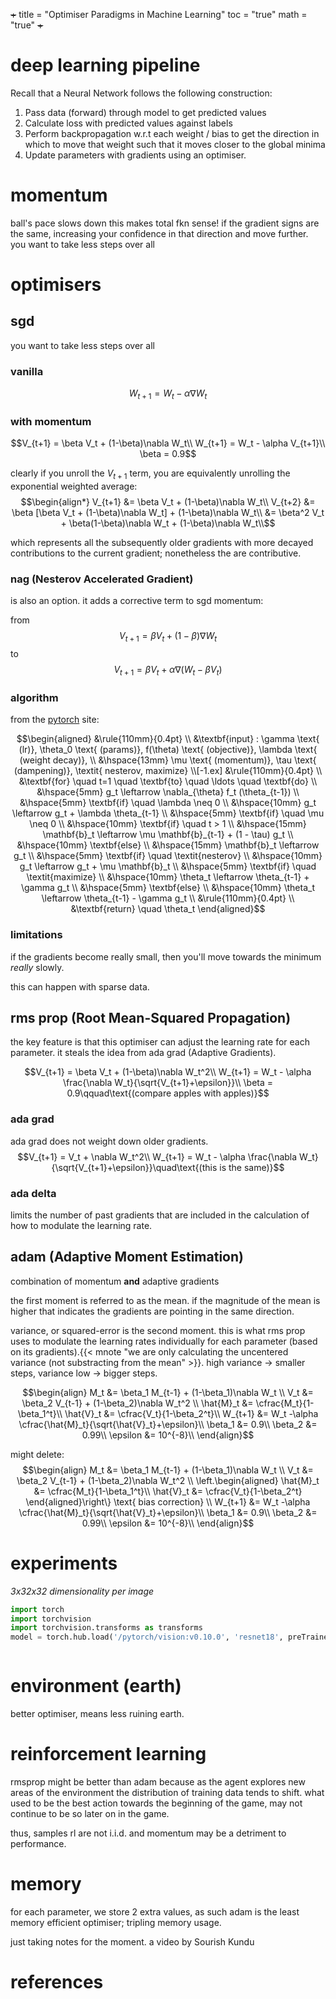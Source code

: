 +++
title = "Optimiser Paradigms in Machine Learning"
toc = "true"
math = "true"
+++

* deep learning pipeline

Recall that a Neural Network follows the following construction:
1. Pass data (forward) through model to get predicted values
2. Calculate loss with predicted values against labels
3. Perform backpropagation w.r.t each weight / bias to get the direction in which to move that weight such that it moves closer to the global minima
4. Update parameters with gradients using an optimiser.

* momentum

ball's pace slows down
this makes total fkn sense! if the gradient signs are the same, increasing your confidence in that direction and move further.
you want to take less steps over all

* optimisers
** sgd
you want to take less steps over all

*** vanilla
\[W_{t+1} = W_t - \alpha\nabla W_t \]

*** with momentum

\[V_{t+1} = \beta V_t + (1-\beta)\nabla W_t\\
W_{t+1} = W_t - \alpha V_{t+1}\\
\beta = 0.9\]

clearly if you unroll the \(V_{t+1}\) term, you are equivalently unrolling the exponential weighted average:
\[\begin{align*}
V_{t+1} &= \beta V_t + (1-\beta)\nabla W_t\\
V_{t+2} &= \beta [\beta V_t + (1-\beta)\nabla W_t] + (1-\beta)\nabla W_t\\
&= \beta^2 V_t + \beta(1-\beta)\nabla W_t + (1-\beta)\nabla W_t\\\]

which represents all the subsequently older gradients with more decayed contributions to the current gradient; nonetheless the are contributive.

*** nag (Nesterov Accelerated Gradient)
is also an option. it adds a corrective term to sgd momentum:

from
\[V_{t+1} = \beta V_t + (1-\beta)\nabla W_t\]
to
\[V_{t+1} = \beta V_t + \alpha \nabla(W_t - \beta V_t)\]

*** algorithm

from the [[https://pytorch.org/docs/stable/generated/torch.optim.SGD.html][pytorch]] site:

\[\begin{aligned}
    &\rule{110mm}{0.4pt}  \\ 
    &\textbf{input} : \gamma \text{ (lr)}, \theta_0 \text{ (params)}, f(\theta) \text{ (objective)}, 
    \lambda \text{ (weight decay)}, \\ 
    &\hspace{13mm} \mu \text{ (momentum)}, \tau \text{ (dampening)}, \textit{ nesterov, maximize} \\[-1.ex]
    &\rule{110mm}{0.4pt}  \\ 
    &\textbf{for} \quad t=1 \quad \textbf{to} \quad \ldots \quad \textbf{do} \\ 
    &\hspace{5mm} g_t \leftarrow \nabla_{\theta} f_t (\theta_{t-1}) \\ 
    &\hspace{5mm} \textbf{if} \quad \lambda \neq 0 \\ 
    &\hspace{10mm} g_t \leftarrow g_t + \lambda \theta_{t-1} \\ 
    &\hspace{5mm} \textbf{if} \quad \mu \neq 0 \\ 
    &\hspace{10mm} \textbf{if} \quad t > 1 \\ 
    &\hspace{15mm} \mathbf{b}_t \leftarrow \mu \mathbf{b}_{t-1} + (1 - \tau) g_t \\ 
    &\hspace{10mm} \textbf{else} \\ 
    &\hspace{15mm} \mathbf{b}_t \leftarrow g_t \\ 
    &\hspace{5mm} \textbf{if} \quad \textit{nesterov} \\ 
    &\hspace{10mm} g_t \leftarrow g_t + \mu \mathbf{b}_t \\ 
    &\hspace{5mm} \textbf{if} \quad \textit{maximize} \\ 
    &\hspace{10mm} \theta_t \leftarrow \theta_{t-1} + \gamma g_t \\ 
    &\hspace{5mm} \textbf{else} \\ 
    &\hspace{10mm} \theta_t \leftarrow \theta_{t-1} - \gamma g_t \\ 
    &\rule{110mm}{0.4pt} \\ 
    &\textbf{return} \quad \theta_t
\end{aligned}\]

*** limitations

if the gradients become really small, then you'll move towards the minimum /really/ slowly.

this can happen with sparse data.

** rms prop (Root Mean-Squared Propagation)

the key feature is that this optimiser can adjust the learning rate for each parameter. it steals the idea from ada grad (Adaptive Gradients).

\[V_{t+1} = \beta V_t + (1-\beta)\nabla W_t^2\\
W_{t+1} = W_t - \alpha \frac{\nabla W_t}{\sqrt{V_{t+1}+\epsilon}}\\
\beta = 0.9\qquad\text{(compare apples with apples)}\]

*** ada grad

ada grad does not weight down older gradients.
\[V_{t+1} = V_t + \nabla W_t^2\\
W_{t+1} = W_t - \alpha \frac{\nabla W_t}{\sqrt{V_{t+1}+\epsilon}}\quad\text{(this is the same)}\]

*** ada delta

limits the number of past gradients that are included in the calculation of how to modulate the learning rate.

** adam (Adaptive Moment Estimation)

combination of momentum *and* adaptive gradients

the first moment is referred to as the mean. if the magnitude of the mean is higher that indicates the gradients are pointing in the same direction.

variance, or squared-error is the second moment. this is what rms prop uses to modulate the learning rates individually for each parameter (based on its gradients).{{< mnote "we are only calculating the uncentered variance (not substracting from the mean" >}}.
high variance -> smaller steps, variance low -> bigger steps.

\[\begin{align}
M_t &= \beta_1 M_{t-1} + (1-\beta_1)\nabla W_t \\
V_t &= \beta_2 V_{t-1} + (1-\beta_2)\nabla W_t^2 \\
\hat{M}_t &= \cfrac{M_t}{1-\beta_1^t}\\
\hat{V}_t &= \cfrac{V_t}{1-\beta_2^t}\\
W_{t+1} &= W_t -\alpha \cfrac{\hat{M}_t}{\sqrt{\hat{V}_t}+\epsilon}\\
\beta_1 &= 0.9\\
\beta_2 &= 0.99\\
\epsilon &= 10^{-8}\\
\end{align}\]

might delete:
\[\begin{align}
M_t &= \beta_1 M_{t-1} + (1-\beta_1)\nabla W_t \\
V_t &= \beta_2 V_{t-1} + (1-\beta_2)\nabla W_t^2 \\
\left.\begin{aligned}
\hat{M}_t &= \cfrac{M_t}{1-\beta_1^t}\\
\hat{V}_t &= \cfrac{V_t}{1-\beta_2^t}
\end{aligned}\right\} \text{ bias correction} \\
W_{t+1} &= W_t -\alpha \cfrac{\hat{M}_t}{\sqrt{\hat{V}_t}+\epsilon}\\
\beta_1 &= 0.9\\
\beta_2 &= 0.99\\
\epsilon &= 10^{-8}\\
\end{align}\]

* experiments

#+begin_center
[[{{ < cwd >}}cifar10][3x32x32 dimensionality per image]]
#+end_center


#+begin_src jupyter-python :session optims
  import torch
  import torchvision
  import torchvision.transforms as transforms
  model = torch.hub.load('/pytorch/vision:v0.10.0', 'resnet18', preTrained=True)


#+end_src

* environment (earth)
better optimiser, means less ruining earth.

* reinforcement learning

rmsprop might be better than adam because as the agent explores new areas of the environment the distribution of training data tends to shift. what used to be the best action towards the beginning of the game, may not continue to be so later on in the game.

thus, samples rl are not i.i.d. and momentum may be a detriment to performance.

* memory

for each parameter, we store 2 extra values, as such adam is the least memory efficient optimiser; tripling memory usage.

just taking notes for the moment. a video by Sourish Kundu


* references
